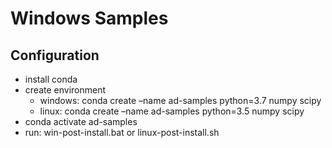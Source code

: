 * Windows Samples
** Configuration
- install conda
- create environment
   - windows: conda create --name ad-samples python=3.7 numpy scipy
   - linux: conda create --name ad-samples python=3.5 numpy scipy
- conda activate ad-samples
- run: win-post-install.bat or linux-post-install.sh
